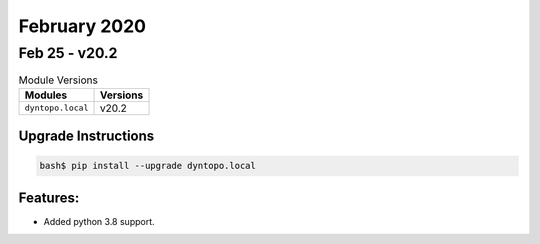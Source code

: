 February 2020
=============

Feb 25 - v20.2
--------------

.. csv-table:: Module Versions
       :header: "Modules", "Versions"

        ``dyntopo.local``, v20.2

Upgrade Instructions
^^^^^^^^^^^^^^^^^^^^

.. code-block:: bash

    bash$ pip install --upgrade dyntopo.local

Features:
^^^^^^^^^

- Added python 3.8 support.
